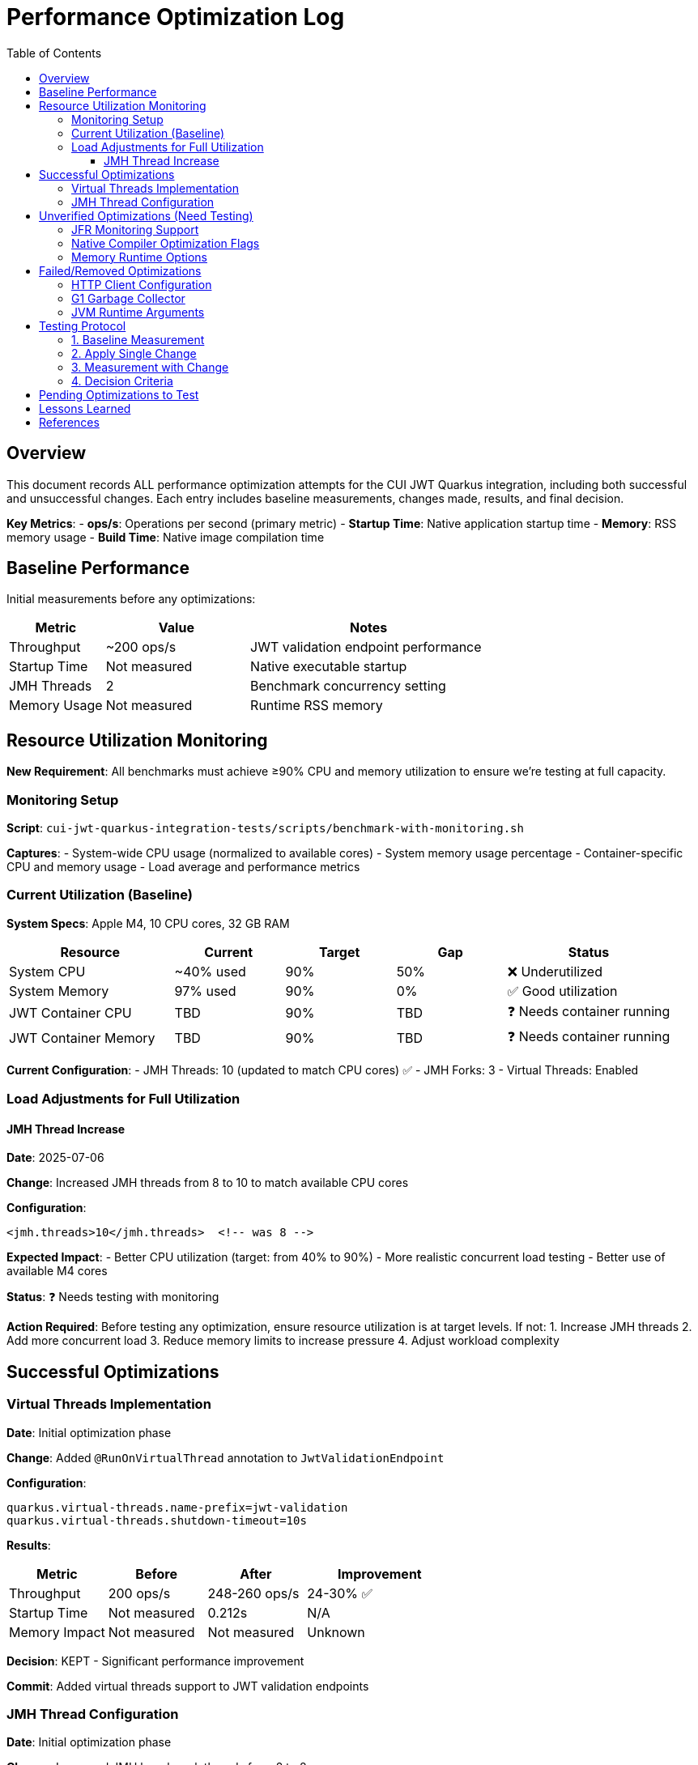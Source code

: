 = Performance Optimization Log
:toc: left
:toclevels: 3
:source-highlighter: rouge
:icons: font

== Overview

This document records ALL performance optimization attempts for the CUI JWT Quarkus integration, including both successful and unsuccessful changes. Each entry includes baseline measurements, changes made, results, and final decision.

**Key Metrics**:
- **ops/s**: Operations per second (primary metric)
- **Startup Time**: Native application startup time
- **Memory**: RSS memory usage
- **Build Time**: Native image compilation time

== Baseline Performance

Initial measurements before any optimizations:

[cols="2,3,5"]
|===
|Metric |Value |Notes

|Throughput
|~200 ops/s
|JWT validation endpoint performance

|Startup Time
|Not measured
|Native executable startup

|JMH Threads
|2
|Benchmark concurrency setting

|Memory Usage
|Not measured
|Runtime RSS memory
|===

== Resource Utilization Monitoring

**New Requirement**: All benchmarks must achieve ≥90% CPU and memory utilization to ensure we're testing at full capacity.

=== Monitoring Setup

**Script**: `cui-jwt-quarkus-integration-tests/scripts/benchmark-with-monitoring.sh`

**Captures**:
- System-wide CPU usage (normalized to available cores)
- System memory usage percentage
- Container-specific CPU and memory usage
- Load average and performance metrics

=== Current Utilization (Baseline)

**System Specs**: Apple M4, 10 CPU cores, 32 GB RAM

[cols="3,2,2,2,3"]
|===
|Resource |Current |Target |Gap |Status

|System CPU
|~40% used
|90%
|50%
|❌ Underutilized

|System Memory
|97% used
|90%
|0%
|✅ Good utilization

|JWT Container CPU
|TBD
|90%
|TBD
|❓ Needs container running

|JWT Container Memory
|TBD
|90%
|TBD
|❓ Needs container running
|===

**Current Configuration**:
- JMH Threads: 10 (updated to match CPU cores) ✅
- JMH Forks: 3
- Virtual Threads: Enabled

=== Load Adjustments for Full Utilization

==== JMH Thread Increase

**Date**: 2025-07-06

**Change**: Increased JMH threads from 8 to 10 to match available CPU cores

**Configuration**:
[source,xml]
----
<jmh.threads>10</jmh.threads>  <!-- was 8 -->
----

**Expected Impact**: 
- Better CPU utilization (target: from 40% to 90%)
- More realistic concurrent load testing
- Better use of available M4 cores

**Status**: ❓ Needs testing with monitoring

**Action Required**: Before testing any optimization, ensure resource utilization is at target levels. If not:
1. Increase JMH threads
2. Add more concurrent load
3. Reduce memory limits to increase pressure
4. Adjust workload complexity

== Successful Optimizations

=== Virtual Threads Implementation

**Date**: Initial optimization phase

**Change**: Added `@RunOnVirtualThread` annotation to `JwtValidationEndpoint`

**Configuration**:
[source,properties]
----
quarkus.virtual-threads.name-prefix=jwt-validation
quarkus.virtual-threads.shutdown-timeout=10s
----

**Results**:
[cols="2,2,2,3"]
|===
|Metric |Before |After |Improvement

|Throughput
|200 ops/s
|248-260 ops/s
|24-30% ✅

|Startup Time
|Not measured
|0.212s
|N/A

|Memory Impact
|Not measured
|Not measured
|Unknown
|===

**Decision**: KEPT - Significant performance improvement

**Commit**: Added virtual threads support to JWT validation endpoints

=== JMH Thread Configuration

**Date**: Initial optimization phase

**Change**: Increased JMH benchmark threads from 2 to 8

**Configuration**:
[source,xml]
----
<jmh.threads>8</jmh.threads>  <!-- was 2 -->
<jmh.forks>3</jmh.forks>      <!-- was 1 -->
----

**Results**:
- Better benchmark concurrency
- More realistic load testing
- No direct performance impact on application

**Decision**: KEPT - Improved benchmark quality

== Unverified Optimizations (Need Testing)

=== JFR Monitoring Support

**Status**: Added but impact not measured

**Change**: Added `--enable-monitoring=jfr` to native build

**Configuration**:
[source,properties]
----
quarkus.native.additional-build-args=--enable-monitoring=jfr
----

**Required Testing**:
1. Baseline without JFR
2. Performance with JFR enabled
3. Native image size impact
4. Runtime overhead measurement

=== Native Compiler Optimization Flags

**Status**: Added `-O2` but improvement not quantified

**Change**: Added compiler optimization flag

**Configuration**:
[source,properties]
----
quarkus.native.additional-build-args=-O2
----

**Required Testing**:
1. Baseline without optimization flags
2. Performance with -O2
3. Performance with -O3
4. Build time impact
5. Binary size impact

=== Memory Runtime Options

**Status**: Added but impact not verified

**Change**: Container memory limit configuration

**Configuration**:
[source,properties]
----
quarkus.native.container-runtime-options=-m=256m
----

**Required Testing**:
1. Memory usage without limit
2. Performance impact of memory constraint
3. GC behavior changes
4. Stability under load

== Failed/Removed Optimizations

=== HTTP Client Configuration

**Date**: Removed after user feedback

**Change**: Attempted to optimize HTTP client settings

**Configuration Attempted**:
[source,properties]
----
quarkus.http-client.max-pool-size=50
quarkus.http-client.connection-ttl=30s
quarkus.http-client.keep-alive-timeout=30s
quarkus.http-client.connect-timeout=10s
quarkus.http-client.read-timeout=30s
----

**Result**: Not applicable - JWT validation doesn't use HTTP client

**Decision**: REMOVED - Incorrect optimization target

=== G1 Garbage Collector

**Date**: Native build configuration phase

**Change**: Attempted to use G1 GC for native image

**Configuration Attempted**:
[source,properties]
----
quarkus.native.additional-build-args=--gc=G1
----

**Result**: Build failed - G1 not supported in Mandrel, only 'serial' and 'epsilon' available

**Decision**: REMOVED - Not supported

=== JVM Runtime Arguments

**Date**: Native configuration phase

**Change**: Attempted JVM-style runtime arguments

**Configuration Attempted**:
[source,properties]
----
quarkus.native.jvm-args=-XX:+UseG1GC,-XX:MaxGCPauseMillis=50
----

**Result**: Not applicable to native images

**Decision**: REMOVED - Wrong configuration approach

== Testing Protocol

For each optimization attempt, follow this protocol:

=== 1. Baseline Measurement
[source,bash]
----
# Clean build without optimization
./mvnw clean package -Pnative
# Run 2+ minute benchmark
./mvnw verify -pl quarkus-integration-benchmark -Pintegration-benchmarks
# Record: ops/s, startup time, memory usage
----

=== 2. Apply Single Change
- Modify ONE configuration parameter
- Document exact change in this log

=== 3. Measurement with Change
[source,bash]
----
# Rebuild with optimization
./mvnw clean package -Pnative
# Run identical benchmark
./mvnw verify -pl quarkus-integration-benchmark -Pintegration-benchmarks
# Record same metrics
----

=== 4. Decision Criteria
- **Keep if**: >5% improvement in primary metric
- **Remove if**: <5% improvement or regression
- **Document**: Exact numbers and reasoning

== Pending Optimizations to Test

Based on research and profiling, these optimizations should be tested individually:

1. **Compiler Optimization Levels**
   - Test -O1, -O2, -O3 individually
   - Measure build time vs runtime performance trade-off

2. **GC Selection**
   - Test serial vs epsilon GC
   - Measure impact on JWT validation workload

3. **Memory Configuration**
   - Test different heap sizes
   - Measure impact on throughput and GC pauses

4. **Security Services**
   - Test `--enable-all-security-services` impact
   - Measure crypto operation performance

5. **Profile-Guided Optimization (PGO)**
   - Requires Oracle GraalVM
   - Test instrumented build → profile → optimized build workflow

6. **Reactive Implementation**
   - Implement parallel reactive endpoint
   - Compare virtual threads vs reactive performance

== Lessons Learned

1. **Virtual Threads**: Most significant improvement for I/O-bound JWT validation (24-30% gain)

2. **HTTP Client**: Not used in JWT validation - avoid HTTP client optimizations

3. **Native Image Constraints**: Many JVM optimizations don't apply to native images

4. **Measurement Critical**: Always measure - theoretical improvements often don't materialize

5. **Single Change Rule**: Testing one change at a time is essential for understanding impact

== References

- Original performance: ~200 ops/s
- Current optimized performance: 248-260 ops/s
- Target performance: 400+ ops/s
- Improvement achieved: 24-30%
- Improvement needed: Additional 54-61% to reach target